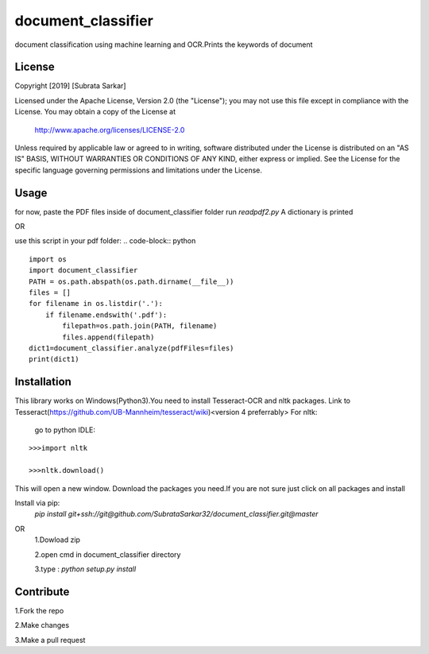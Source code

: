 ==============
document_classifier
==============
document classification using machine learning and OCR.Prints the keywords of document

License
=======

Copyright [2019] [Subrata Sarkar]

Licensed under the Apache License, Version 2.0 (the "License");
you may not use this file except in compliance with the License.
You may obtain a copy of the License at

    http://www.apache.org/licenses/LICENSE-2.0

Unless required by applicable law or agreed to in writing, software
distributed under the License is distributed on an "AS IS" BASIS,
WITHOUT WARRANTIES OR CONDITIONS OF ANY KIND, either express or implied.
See the License for the specific language governing permissions and
limitations under the License.

Usage
=====
for now,
paste the PDF files inside of document_classifier folder
run `readpdf2.py`
A dictionary is printed

OR

use this script in your pdf folder:
.. code-block:: python
::

    import os    
    import document_classifier    
    PATH = os.path.abspath(os.path.dirname(__file__))    
    files = []    
    for filename in os.listdir('.'):    
        if filename.endswith('.pdf'):        
            filepath=os.path.join(PATH, filename)            
            files.append(filepath)            
    dict1=document_classifier.analyze(pdfFiles=files)    
    print(dict1)

Installation
=====
This library works on Windows(Python3).You need to install Tesseract-OCR and nltk packages.
Link to Tesseract(https://github.com/UB-Mannheim/tesseract/wiki)<version 4 preferrably>
For nltk:
    go to python IDLE:
::

    >>>import nltk
    
    >>>nltk.download()
    
This will open a new window.
Download the packages you need.If you are not sure just click on all packages and install


Install via pip:
    `pip install git+ssh://git@github.com/SubrataSarkar32/document_classifier.git@master`
OR
    1.Dowload zip
    
    2.open cmd in document_classifier directory
    
    3.type : `python setup.py install` 

Contribute
=====
    
1.Fork the repo
    
2.Make changes
    
3.Make a pull request
